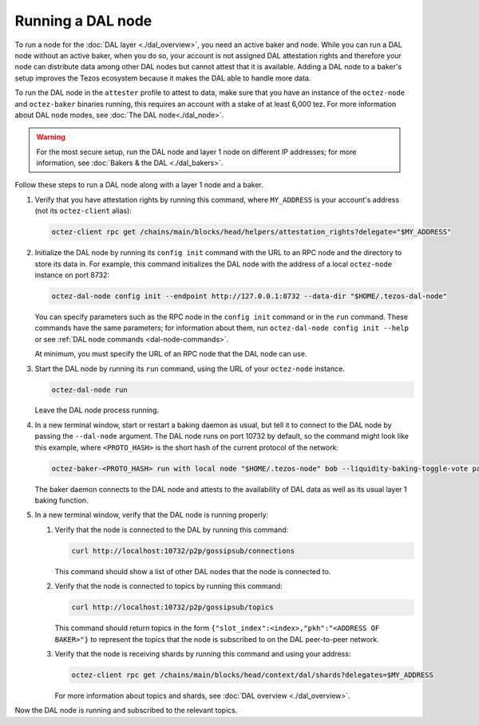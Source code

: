Running a DAL node
==================

To run a node for the :doc:`DAL layer <./dal_overview>`, you need an active baker and node.
While you can run a DAL node without an active baker, when you do so, your account is not assigned DAL attestation rights and therefore your node can distribute data among other DAL nodes but cannot attest that it is available.
Adding a DAL node to a baker's setup improves the Tezos ecosystem because it makes the DAL able to handle more data.

To run the DAL node in the ``attester`` profile to attest to data, make sure that you have an instance of the ``octez-node`` and ``octez-baker`` binaries running, this requires an account with a stake of at least 6,000 tez.
For more information about DAL node modes, see :doc:`The DAL node<./dal_node>`.

.. warning::

   For the most secure setup, run the DAL node and layer 1 node on different IP addresses; for more information, see :doc:`Bakers & the DAL <./dal_bakers>`.

Follow these steps to run a DAL node along with a layer 1 node and a baker.

#. Verify that you have attestation rights by running this command, where ``MY_ADDRESS`` is your account's address (not its ``octez-client`` alias):

   .. code-block:: shell

      octez-client rpc get /chains/main/blocks/head/helpers/attestation_rights?delegate="$MY_ADDRESS"

#. Initialize the DAL node by running its ``config init`` command with the URL to an RPC node and the directory to store its data in.
   For example, this command initializes the DAL node with the address of a local ``octez-node`` instance on port 8732:

   .. code-block:: shell

      octez-dal-node config init --endpoint http://127.0.0.1:8732 --data-dir "$HOME/.tezos-dal-node"

   You can specify parameters such as the RPC node in the ``config init`` command or in the ``run`` command.
   These commands have the same parameters; for information about them, run ``octez-dal-node config init --help`` or see :ref:`DAL node commands <dal-node-commands>`.

   At minimum, you must specify the URL of an RPC node that the DAL node can use.

#. Start the DAL node by running its ``run`` command, using the URL of your ``octez-node`` instance.

   .. code-block:: shell

      octez-dal-node run

   Leave the DAL node process running.

#. In a new terminal window, start or restart a baking daemon as usual, but tell it to connect to the DAL node by passing the ``--dal-node`` argument.
   The DAL node runs on port 10732 by default, so the command might look like this example, where ``<PROTO_HASH>`` is the short hash of the current protocol of the network:

   .. code-block:: shell

      octez-baker-<PROTO_HASH> run with local node "$HOME/.tezos-node" bob --liquidity-baking-toggle-vote pass --dal-node http://127.0.0.1:10732

   The baker daemon connects to the DAL node and attests to the availability of DAL data as well as its usual layer 1 baking function.

#. In a new terminal window, verify that the DAL node is running properly:

   #. Verify that the node is connected to the DAL by running this command:

      .. code-block:: shell

         curl http://localhost:10732/p2p/gossipsub/connections

      This command should show a list of other DAL nodes that the node is connected to.

   #. Verify that the node is connected to topics by running this command:

      .. code-block:: shell

         curl http://localhost:10732/p2p/gossipsub/topics

      This command should return topics in the form ``{"slot_index":<index>,"pkh":"<ADDRESS OF BAKER>"}`` to represent the topics that the node is subscribed to on the DAL peer-to-peer network.

   #. Verify that the node is receiving shards by running this command and using your address:

      .. code-block:: shell

         octez-client rpc get /chains/main/blocks/head/context/dal/shards?delegates=$MY_ADDRESS

      For more information about topics and shards, see :doc:`DAL overview <./dal_overview>`.

Now the DAL node is running and subscribed to the relevant topics.
